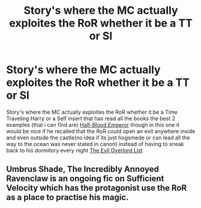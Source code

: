 #+TITLE: Story's where the MC actually exploites the RoR whether it be a TT or SI

* Story's where the MC actually exploites the RoR whether it be a TT or SI
:PROPERTIES:
:Author: LuluViBritania
:Score: 1
:DateUnix: 1534054607.0
:DateShort: 2018-Aug-12
:END:
Story's where the MC actually exploites the RoR whether it be a Time Traveling Harry or a Self insert that has read all the books the best 2 examples (that i can find are) [[https://www.fanfiction.net/s/12614626/4/Half-Blood-Emperor][Half-Blood Emperor]] though in this one it would be nice if he recalled that the RoR could open an exit anywhere inside and even outside the castle(no idea if its just hogsmede or can lead all the way to the ocean was never stated in canon) instead of having to sneak back to his dormitory every night [[https://www.fanfiction.net/s/10972919/1/The-Evil-Overlord-List][The Evil Overlord List]]


** Umbrus Shade, The Incredibly Annoyed Ravenclaw is an ongoing fic on Sufficient Velocity which has the protagonist use the RoR as a place to practise his magic.
:PROPERTIES:
:Author: Noelark
:Score: 1
:DateUnix: 1534592760.0
:DateShort: 2018-Aug-18
:END:
